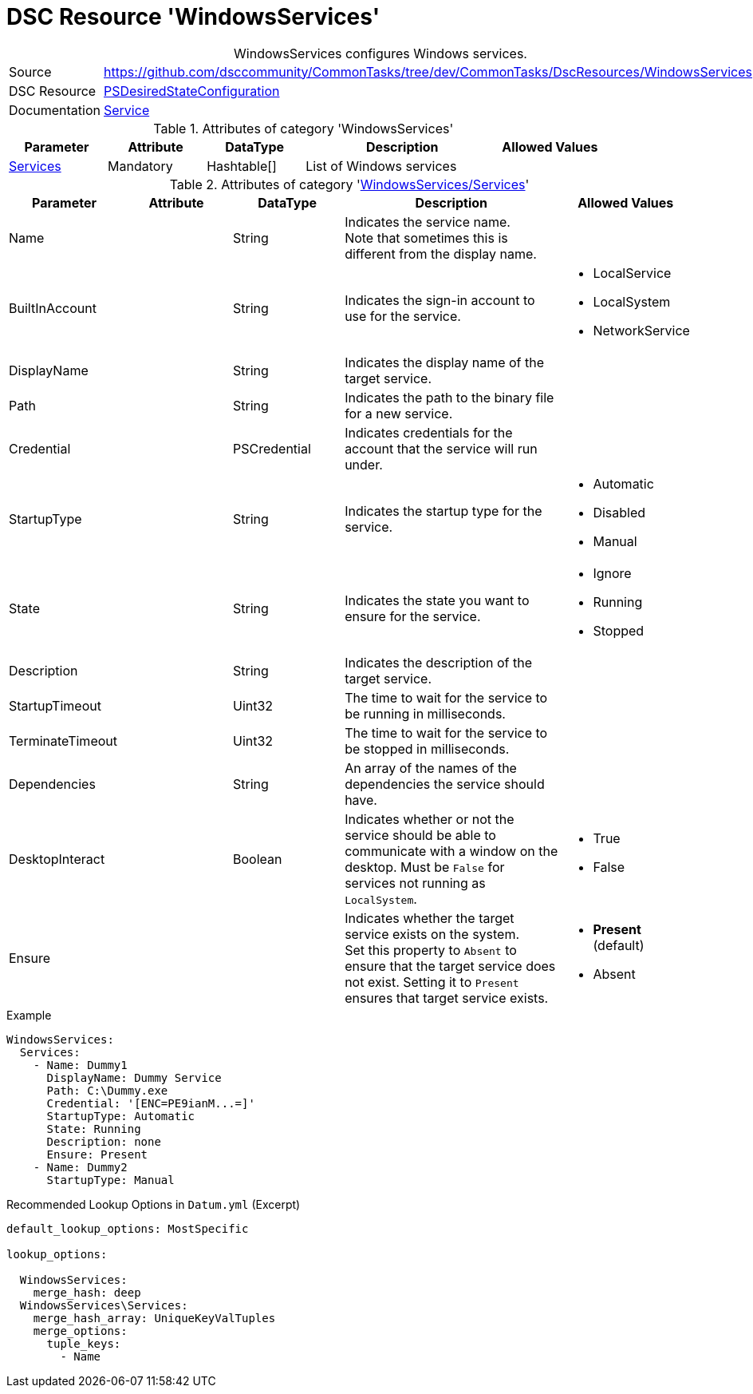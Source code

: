 // CommonTasks YAML Reference: WindowsServices
// ===========================================

:YmlCategory: WindowsServices


[[dscyml_windowsservices, {YmlCategory}]]
= DSC Resource 'WindowsServices'
// didn't work in production: = DSC Resource '{YmlCategory}'


[[dscyml_windowsservices_abstract]]
.{YmlCategory} configures Windows services.


[cols="1,3a" options="autowidth" caption=]
|===
| Source         | https://github.com/dsccommunity/CommonTasks/tree/dev/CommonTasks/DscResources/WindowsServices
| DSC Resource   | https://docs.microsoft.com/en-us/powershell/module/psdesiredstateconfiguration/?view=powershell-5.1[PSDesiredStateConfiguration]
| Documentation  | https://docs.microsoft.com/de-de/powershell/scripting/dsc/reference/resources/windows/serviceresource?view=powershell-5.1[Service]
|===


.Attributes of category '{YmlCategory}'
[cols="1,1,1,2a,1a" options="header"]
|===
| Parameter
| Attribute
| DataType
| Description
| Allowed Values

| [[dscyml_windowsservices_services, {YmlCategory}/Services]]<<dscyml_windowsservices_services_details, Services>>
| Mandatory
| Hashtable[]
| List of Windows services
|

|===


[[dscyml_windowsservices_services_details]]
.Attributes of category '<<dscyml_windowsservices_services>>'
[cols="1,1,1,2a,1a" options="header"]
|===
| Parameter
| Attribute
| DataType
| Description
| Allowed Values

| Name
|
| String
| Indicates the service name. +
  Note that sometimes this is different from the display name. 
|

| BuiltInAccount
|
| String
| Indicates the sign-in account to use for the service.
| - LocalService
  - LocalSystem
  - NetworkService

| DisplayName
|
| String
| Indicates the display name of the target service.
| 

| Path
|
| String
| Indicates the path to the binary file for a new service.
|

| Credential
|
| PSCredential
| Indicates credentials for the account that the service will run under.
|

| StartupType
|
| String
| Indicates the startup type for the service.
| - Automatic
  - Disabled
  - Manual

| State
|
| String
| Indicates the state you want to ensure for the service. 
| - Ignore
  - Running
  - Stopped

| Description
|
| String
| Indicates the description of the target service.
| 

| StartupTimeout
|
| Uint32
| The time to wait for the service to be running in milliseconds.
|

| TerminateTimeout
|
| Uint32
| The time to wait for the service to be stopped in milliseconds.
|

| Dependencies
|
| String
| An array of the names of the dependencies the service should have.
|

| DesktopInteract
|
| Boolean
| Indicates whether or not the service should be able to communicate with a window on the desktop.
  Must be `False` for services not running as `LocalSystem`.
| - True
  - False

| Ensure
|
|
| Indicates whether the target service exists on the system. +
  Set this property to `Absent` to ensure that the target service does not exist. 
  Setting it to `Present` ensures that target service exists.
| - *Present* (default)
  - Absent

|===


.Example
[source, yaml]
----
WindowsServices:
  Services:
    - Name: Dummy1
      DisplayName: Dummy Service
      Path: C:\Dummy.exe
      Credential: '[ENC=PE9ianM...=]'
      StartupType: Automatic
      State: Running
      Description: none
      Ensure: Present
    - Name: Dummy2
      StartupType: Manual
----


.Recommended Lookup Options in `Datum.yml` (Excerpt)
[source, yaml]
----
default_lookup_options: MostSpecific

lookup_options:

  WindowsServices:
    merge_hash: deep
  WindowsServices\Services:
    merge_hash_array: UniqueKeyValTuples
    merge_options:
      tuple_keys:
        - Name
----
